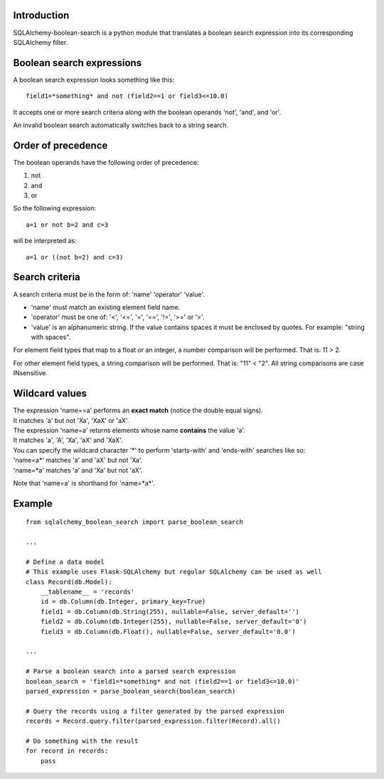 .. SQLAlchemy-boolean-search documentation master file, created by
   sphinx-quickstart on Wed Aug  5 19:14:24 2015.
   You can adapt this file completely to your liking, but it should at least
   contain the root `toctree` directive.

Introduction
=======
SQLAlchemy-boolean-search is a python module that translates a boolean search expression
into its corresponding SQLAlchemy filter.

Boolean search expressions
========
A boolean search expression looks something like this::

    field1=*something* and not (field2==1 or field3<=10.0)

It accepts one or more search criteria along with the boolean operands 'not', 'and', and 'or'.

An invalid boolean search automatically switches back to a string search.

Order of precedence
========
The boolean operands have the following order of precedence:

1. not
2. and
3. or

So the following expression::

    a=1 or not b=2 and c=3

will be interpreted as::

    a=1 or ((not b=2) and c=3)

Search criteria
========
A search criteria must be in the form of: 'name' 'operator' 'value'.

* 'name' must match an existing element field name.

* 'operator' must be one of: '<', '<=', '=', '==', '!=', '>=' or '>'.

* 'value' is an alphanumeric string. If the value contains spaces it must be enclosed by quotes. For example: "string with spaces".

For element field types that map to a float or an integer, a number comparison will be performed. That is: 11 > 2.

For other element field types, a string comparison will be performed. That is: "11" < "2". All string comparisons are case INsensitive.

Wildcard values
========
| The expression 'name==a' performs an **exact match** (notice the double equal signs).
| It matches 'a' but not 'Xa', 'XaX' or 'aX'.

| The expression 'name=a' returns elements whose name **contains** the value 'a'.
| It matches 'a', 'A', 'Xa', 'aX' and 'XaX'.

| You can specify the wildcard character '*' to perform 'starts-with' and 'ends-with' searches like so:
| 'name=a*' matches 'a' and 'aX' but not 'Xa'.
| 'name=*a' matches 'a' and 'Xa' but not 'aX'.

Note that 'name=a' is shorthand for 'name=*a*'.

Example
========
::

    from sqlalchemy_boolean_search import parse_boolean_search
    
    ...
    
    # Define a data model
    # This example uses Flask-SQLAlchemy but regular SQLAlchemy can be used as well
    class Record(db.Model):
        __tablename__ = 'records'
        id = db.Column(db.Integer, primary_key=True)
        field1 = db.Column(db.String(255), nullable=False, server_default='')
        field2 = db.Column(db.Integer(255), nullable=False, server_default='0')
        field3 = db.Column(db.Float(), nullable=False, server_default='0.0')
    
    ...
    
    # Parse a boolean search into a parsed search expression
    boolean_search = 'field1=*something* and not (field2==1 or field3<=10.0)'
    parsed_expression = parse_boolean_search(boolean_search)
    
    # Query the records using a filter generated by the parsed expression
    records = Record.query.filter(parsed_expression.filter(Record).all()
    
    # Do something with the result
    for record in records:
        pass
